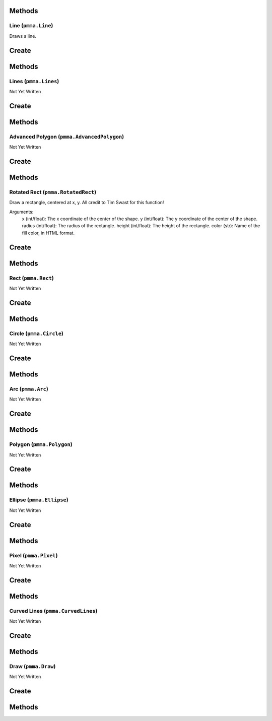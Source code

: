 Methods
-------

.. py:method:: pmma.generate_rect_from_points() -> None

   Not Yet Written

Line (``pmma.Line``)
====================

Draws a line.

Create
------

.. py:method:: pmma.Line() -> pmma.Line

   Not Yet Written

Methods
-------

.. py:method:: Line.set_color() -> None

   Not Yet Written

.. py:method:: Line.set_start() -> None

   Not Yet Written

.. py:method:: Line.set_end() -> None

   Not Yet Written

.. py:method:: Line.set_width() -> None

   Not Yet Written

.. py:method:: Line.set_canvas() -> None

   Not Yet Written

.. py:method:: Line.quit() -> None

   Not Yet Written

.. py:method:: Line.draw() -> None

   Not Yet Written

Lines (``pmma.Lines``)
======================

Not Yet Written

Create
------

.. py:method:: pmma.Lines() -> pmma.Lines

   Not Yet Written

Methods
-------

.. py:method:: Lines.set_color() -> None

   Not Yet Written

.. py:method:: Lines.set_points() -> None

   Not Yet Written

.. py:method:: Lines.set_width() -> None

   Not Yet Written

.. py:method:: Lines.set_closed() -> None

   Not Yet Written

.. py:method:: Lines.set_canvas() -> None

   Not Yet Written

.. py:method:: Lines.quit() -> None

   Not Yet Written

.. py:method:: Lines.draw() -> None

   Not Yet Written

Advanced Polygon (``pmma.AdvancedPolygon``)
===========================================

Not Yet Written

Create
------

.. py:method:: pmma.AdvancedPolygon() -> pmma.AdvancedPolygon

   Not Yet Written

Methods
-------

.. py:method:: AdvancedPolygon.set_color() -> None

   Not Yet Written

.. py:method:: AdvancedPolygon.set_centre() -> None

   Not Yet Written

.. py:method:: AdvancedPolygon.set_radius() -> None

   Not Yet Written

.. py:method:: AdvancedPolygon.set_number_of_sides() -> None

   Not Yet Written

.. py:method:: AdvancedPolygon.set_rotation_angle() -> None

   Not Yet Written

.. py:method:: AdvancedPolygon.set_width() -> None

   Not Yet Written

.. py:method:: AdvancedPolygon.set_wire_frame() -> None

   Not Yet Written

.. py:method:: AdvancedPolygon.set_canvas() -> None

   Not Yet Written

.. py:method:: AdvancedPolygon.quit() -> None

   Not Yet Written

.. py:method:: AdvancedPolygon.draw() -> None

   Not Yet Written

Rotated Rect (``pmma.RotatedRect``)
===================================

Draw a rectangle, centered at x, y.
All credit to Tim Swast for this function!

Arguments:
    x (int/float):
    The x coordinate of the center of the shape.
    y (int/float):
    The y coordinate of the center of the shape.
    radius (int/float):
    The radius of the rectangle.
    height (int/float):
    The height of the rectangle.
    color (str):
    Name of the fill color, in HTML format.

Create
------

.. py:method:: pmma.RotatedRect() -> pmma.RotatedRect

   Not Yet Written

Methods
-------

.. py:method:: RotatedRect.set_color() -> None

   Not Yet Written

.. py:method:: RotatedRect.set_center_of_rect() -> None

   Not Yet Written

.. py:method:: RotatedRect.set_radius() -> None

   Not Yet Written

.. py:method:: RotatedRect.set_height() -> None

   Not Yet Written

.. py:method:: RotatedRect.set_rotation_angle() -> None

   Not Yet Written

.. py:method:: RotatedRect.set_width() -> None

   Not Yet Written

.. py:method:: RotatedRect.set_canvas() -> None

   Not Yet Written

.. py:method:: RotatedRect.quit() -> None

   Not Yet Written

.. py:method:: RotatedRect.draw(x: int/float) -> None

    Draw a rectangle, centered at x, y.
    All credit to Tim Swast for this function!
    
    Arguments:
        x (int/float):
        The x coordinate of the center of the shape.
        y (int/float):
        The y coordinate of the center of the shape.
        radius (int/float):
        The radius of the rectangle.
        height (int/float):
        The height of the rectangle.
        color (str):
        Name of the fill color, in HTML format.
        

Rect (``pmma.Rect``)
====================

Not Yet Written

Create
------

.. py:method:: pmma.Rect() -> pmma.Rect

   Not Yet Written

Methods
-------

.. py:method:: Rect.set_color() -> None

   Not Yet Written

.. py:method:: Rect.set_rect() -> None

   Not Yet Written

.. py:method:: Rect.set_width() -> None

   Not Yet Written

.. py:method:: Rect.set_border_radius() -> None

   Not Yet Written

.. py:method:: Rect.set_border_top_left_radius() -> None

   Not Yet Written

.. py:method:: Rect.set_border_top_right_radius() -> None

   Not Yet Written

.. py:method:: Rect.set_border_bottom_left_radius() -> None

   Not Yet Written

.. py:method:: Rect.set_border_bottom_right_radius() -> None

   Not Yet Written

.. py:method:: Rect.set_canvas() -> None

   Not Yet Written

.. py:method:: Rect.quit() -> None

   Not Yet Written

.. py:method:: Rect.draw() -> None

   Not Yet Written

Circle (``pmma.Circle``)
========================

Not Yet Written

Create
------

.. py:method:: pmma.Circle() -> pmma.Circle

   Not Yet Written

Methods
-------

.. py:method:: Circle.set_color() -> None

   Not Yet Written

.. py:method:: Circle.set_center() -> None

   Not Yet Written

.. py:method:: Circle.set_radius() -> None

   Not Yet Written

.. py:method:: Circle.set_width() -> None

   Not Yet Written

.. py:method:: Circle.set_canvas() -> None

   Not Yet Written

.. py:method:: Circle.quit() -> None

   Not Yet Written

.. py:method:: Circle.draw() -> None

   Not Yet Written

Arc (``pmma.Arc``)
==================

Not Yet Written

Create
------

.. py:method:: pmma.Arc() -> pmma.Arc

   Not Yet Written

Methods
-------

.. py:method:: Arc.set_color() -> None

   Not Yet Written

.. py:method:: Arc.set_rect() -> None

   Not Yet Written

.. py:method:: Arc.set_start_angle() -> None

   Not Yet Written

.. py:method:: Arc.set_stop_angle() -> None

   Not Yet Written

.. py:method:: Arc.set_width() -> None

   Not Yet Written

.. py:method:: Arc.set_canvas() -> None

   Not Yet Written

.. py:method:: Arc.quit() -> None

   Not Yet Written

.. py:method:: Arc.draw() -> None

   Not Yet Written

Polygon (``pmma.Polygon``)
==========================

Not Yet Written

Create
------

.. py:method:: pmma.Polygon() -> pmma.Polygon

   Not Yet Written

Methods
-------

.. py:method:: Polygon.set_color() -> None

   Not Yet Written

.. py:method:: Polygon.set_points() -> None

   Not Yet Written

.. py:method:: Polygon.set_width() -> None

   Not Yet Written

.. py:method:: Polygon.set_canvas() -> None

   Not Yet Written

.. py:method:: Polygon.quit() -> None

   Not Yet Written

.. py:method:: Polygon.draw() -> None

   Not Yet Written

Ellipse (``pmma.Ellipse``)
==========================

Not Yet Written

Create
------

.. py:method:: pmma.Ellipse() -> pmma.Ellipse

   Not Yet Written

Methods
-------

.. py:method:: Ellipse.set_color() -> None

   Not Yet Written

.. py:method:: Ellipse.set_rect() -> None

   Not Yet Written

.. py:method:: Ellipse.set_width() -> None

   Not Yet Written

.. py:method:: Ellipse.set_canvas() -> None

   Not Yet Written

.. py:method:: Ellipse.quit() -> None

   Not Yet Written

.. py:method:: Ellipse.draw() -> None

   Not Yet Written

Pixel (``pmma.Pixel``)
======================

Not Yet Written

Create
------

.. py:method:: pmma.Pixel() -> pmma.Pixel

   Not Yet Written

Methods
-------

.. py:method:: Pixel.set_color() -> None

   Not Yet Written

.. py:method:: Pixel.set_point() -> None

   Not Yet Written

.. py:method:: Pixel.set_canvas() -> None

   Not Yet Written

.. py:method:: Pixel.quit() -> None

   Not Yet Written

.. py:method:: Pixel.draw() -> None

   Not Yet Written

Curved Lines (``pmma.CurvedLines``)
===================================

Not Yet Written

Create
------

.. py:method:: pmma.CurvedLines() -> pmma.CurvedLines

   Not Yet Written

Methods
-------

.. py:method:: CurvedLines.set_color() -> None

   Not Yet Written

.. py:method:: CurvedLines.set_points() -> None

   Not Yet Written

.. py:method:: CurvedLines.set_steps() -> None

   Not Yet Written

.. py:method:: CurvedLines.set_canvas() -> None

   Not Yet Written

.. py:method:: CurvedLines.quit() -> None

   Not Yet Written

.. py:method:: CurvedLines.draw() -> None

   Not Yet Written

Draw (``pmma.Draw``)
====================

Not Yet Written

Create
------

.. py:method:: pmma.Draw() -> pmma.Draw

   Not Yet Written

Methods
-------

.. py:method:: Draw.quit() -> None

   Not Yet Written

.. py:method:: Draw.line() -> None

   Not Yet Written

.. py:method:: Draw.lines() -> None

   Not Yet Written

.. py:method:: Draw.advanced_polygon() -> None

   Not Yet Written

.. py:method:: Draw.rotated_rect(x: int/float) -> None

    Draw a rectangle, centered at x, y.
    All credit to Tim Swast for this function!
    
    Arguments:
        x (int/float):
        The x coordinate of the center of the shape.
        y (int/float):
        The y coordinate of the center of the shape.
        radius (int/float):
        The radius of the rectangle.
        height (int/float):
        The height of the rectangle.
        color (str):
        Name of the fill color, in HTML format.
        

.. py:method:: Draw.rect() -> None

   Not Yet Written

.. py:method:: Draw.circle() -> None

   Not Yet Written

.. py:method:: Draw.arc() -> None

   Not Yet Written

.. py:method:: Draw.polygon() -> None

   Not Yet Written

.. py:method:: Draw.ellipse() -> None

   Not Yet Written

.. py:method:: Draw.pixel() -> None

   Not Yet Written

.. py:method:: Draw.curved_lines() -> None

   Not Yet Written

